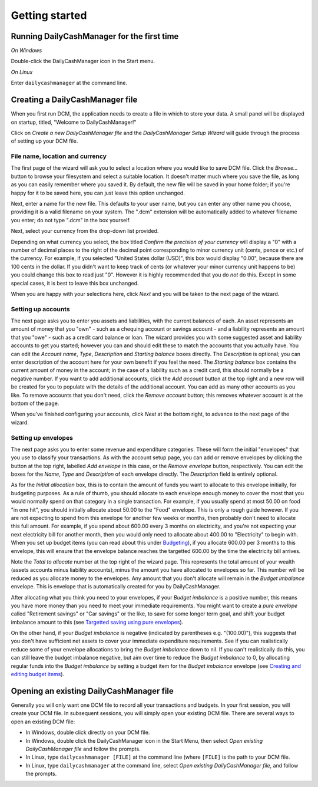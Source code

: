 Getting started
===============

Running DailyCashManager for the first time
-------------------------------------------

*On Windows*

Double-click the DailyCashManager icon in the Start menu.

*On Linux*

Enter ``dailycashmanager`` at the command line.

Creating a DailyCashManager file
--------------------------------

When you first run DCM, the application needs to create a file in which to
store your data. A small panel will be displayed on startup, titled,
"Welcome to DailyCashManager!"

Click on *Create a new DailyCashManager file* and the *DailyCashManager Setup
Wizard* will guide through the process of setting up your DCM file.

File name, location and currency
................................

The first page of the wizard will ask you to select a location where you would
like to save DCM file. Click the *Browse...* button to browse your filesystem
and select a suitable location. It doesn't matter much where you save the file,
as long as you can easily remember where you saved it. By default, the new file
will be saved in your home folder; if you're happy for it to be saved here, you
can just leave this option unchanged.

Next, enter a name for the new file. This defaults to your user name, but you
can enter any other name you choose, providing it is a valid filename on your
system. The ".dcm" extension will be automatically added to whatever filename
you enter; do not type ".dcm" in the box yourself.

Next, select your currency from the drop-down list provided.

Depending on what currency you select, the box titled *Confirm the precision of
your currency* will display a "0" with a number of decimal places to
the right of the decimal point corresponding to minor currency unit (cents,
pence or etc.) of the currency. For example, if you selected "United States
dollar (USD)", this box would display "0.00", because there are 100 cents in the
dollar. If you didn't want to keep track of cents (or whatever your minor
currency unit happens to be) you could change this box to read just "0". However
it is highly recommended that you do *not* do this. Except in some special
cases, it is best to leave this box unchanged.

When you are happy with your selections here, click *Next* and you will be taken
to the next page of the wizard.

Setting up accounts
...................

The next page asks you to enter you assets and liabilities, with the current
balances of each. An asset represents an amount of money that you "own" -
such as a chequing account or savings account - and a liability represents
an amount that you "owe" - such as a credit card balance or loan. The wizard
provides you with some suggested asset and liability accounts to get you
started; however you can and should edit these to match the accounts that you
actually have. You can edit the *Account name*, *Type*, *Description* and
*Starting balance* boxes directly. The *Description* is optional; you can enter
description of the account here for your own benefit if you feel the need.
The *Starting balance* box contains the current amount of money in the account;
in the case of a liability such as a credit card, this should normally be a
negative number. If you want to add additional accounts, click the *Add account*
button at the top right and a new row will be created for you to populate with
the details of the additional account. You can add as many other accounts as you
like. To remove accounts that you don't need, click the *Remove account* button;
this removes whatever account is at the bottom of the page.

When you've finished configuring your accounts, click *Next* at the bottom
right, to advance to the next page of the wizard.

Setting up envelopes
....................

The next page asks you to enter some revenue and expenditure categories. These
will form the initial "envelopes" that you use to classify your transactions.
As with the account setup page, you can add or remove envelopes by clicking
the button at the top right, labelled *Add envelope* in this case, or the
*Remove envelope* button, respectively. You can edit the boxes for the
*Name*, *Type* and *Description* of each envelope directly. The
*Description* field is entirely optional.

As for the *Initial allocation* box, this is to contain the amount of funds you
want to allocate to this envelope initially, for budgeting purposes. As a rule
of thumb, you should allocate to each envelope enough money to cover the most
that you would normally spend on that category in a single transaction. For
example, if you usually spend at most 50.00 on food "in one hit", you should
initially allocate about 50.00 to the "Food" envelope. This is only a rough
guide however. If you are not expecting to spend from this envelope for another
few weeks or months, then probably don't need to allocate this full amount. For
example, if you spend about 600.00 every 3 months on electricity, and you're
not expecting your next electricity bill for another month, then you would
only need to allocate about 400.00 to "Electricity" to begin with. When you
set up budget items (you can read about this under `Budgeting`_), if you
allocate 600.00 per 3 months to this envelope, this will ensure that the
envelope balance reaches the targetted 600.00 by the time the electricity bill
arrives.

Note the *Total to allocate* number at the top right of the wizard page. This
represents the total amount of your wealth (assets accounts minus liability
accounts), minus the amount you have allocated to envelopes so far. This number
will be reduced as you allocate money to the envelopes.
Any amount that you don't allocate will remain in the *Budget imbalance*
envelope. This is envelope that is automatically created for you by
DailyCashManager.

After allocating what you think you need to your envelopes, if your
*Budget imbalance* is a positive number, this
means you have more money than you need to meet your immediate requirements.
You might want to create a *pure envelope* called "Retirement savings" or
"Car savings" or the like, to save for some longer term goal, and shift
your budget imbalance amount to this (see
`Targetted saving using pure envelopes`_).

On the other hand, if your *Budget imbalance* is negative (indicated by
parentheses e.g. "(100.00)"), this suggests that you don't have sufficient net
assets to cover your immediate expenditure requirements. See if you can
realistically reduce some of your envelope allocations to bring the *Budget
imbalance* down to nil. If you can't realistically do this, you can still
leave the budget imbalance negative, but aim over time to reduce the *Budget
imbalance* to 0, by allocating regular funds into the *Budget imbalance* by
setting a budget item for the *Budget imbalance* envelope (see `Creating and
editing budget items`_).

Opening an existing DailyCashManager file
-----------------------------------------

Generally you will only want one DCM file to record all your transactions and
budgets. In your first session, you will create your DCM file. In subsequent
sessions, you will simply open your existing DCM file. There are
several ways to open an existing DCM file:

- In Windows, double click directly on your DCM file.
- In Windows, double click the DailyCashManager icon in the Start Menu, then
  select *Open existing DailyCashManager file* and follow the prompts.
- In Linux, type ``dailycashmanager [FILE]`` at the command line (where
  ``[FILE]`` is the path to your DCM file.
- In Linux, type ``dailycashmanager`` at the command line, select *Open existing
  DailyCashManager file*, and follow the prompts.

.. _`Budgeting`: Budgeting.html
.. _`Targetted saving using pure envelopes`: Budgeting.html#targetted-saving-using-pure-envelopes
.. _`Creating and editing budget items`: Budgeting.html#creating-and-editing-budget-items
